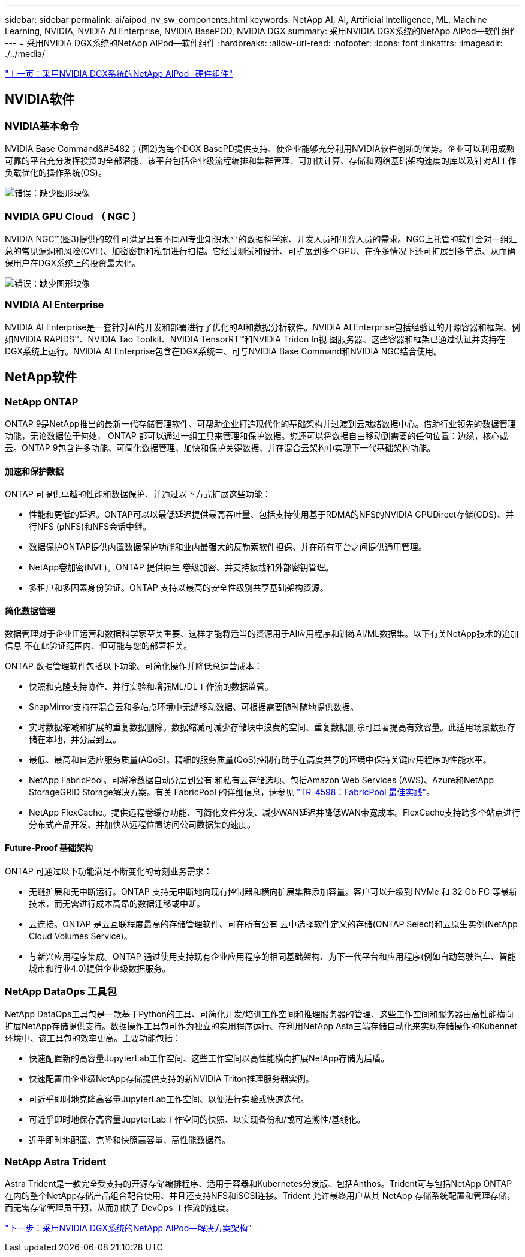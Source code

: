 ---
sidebar: sidebar 
permalink: ai/aipod_nv_sw_components.html 
keywords: NetApp AI, AI, Artificial Intelligence, ML, Machine Learning, NVIDIA, NVIDIA AI Enterprise, NVIDIA BasePOD, NVIDIA DGX 
summary: 采用NVIDIA DGX系统的NetApp AIPod—软件组件 
---
= 采用NVIDIA DGX系统的NetApp AIPod—软件组件
:hardbreaks:
:allow-uri-read: 
:nofooter: 
:icons: font
:linkattrs: 
:imagesdir: ./../media/


link:aipod_nv_hw_components.html["上一页：采用NVIDIA DGX系统的NetApp AIPod -硬件组件"]



== NVIDIA软件



=== NVIDIA基本命令

NVIDIA Base Command&#8482；(图2)为每个DGX BasePD提供支持、使企业能够充分利用NVIDIA软件创新的优势。企业可以利用成熟可靠的平台充分发挥投资的全部潜能、该平台包括企业级流程编排和集群管理、可加快计算、存储和网络基础架构速度的库以及针对AI工作负载优化的操作系统(OS)。

image:aipod_nv_BaseCommand.png["错误：缺少图形映像"]



=== NVIDIA GPU Cloud （ NGC ）

NVIDIA NGC™(图3)提供的软件可满足具有不同AI专业知识水平的数据科学家、开发人员和研究人员的需求。NGC上托管的软件会对一组汇总的常见漏洞和风险(CVE)、加密密钥和私钥进行扫描。它经过测试和设计、可扩展到多个GPU、在许多情况下还可扩展到多节点、从而确保用户在DGX系统上的投资最大化。

image:aipod_nv_ngc.png["错误：缺少图形映像"]



=== NVIDIA AI Enterprise

NVIDIA AI Enterprise是一套针对AI的开发和部署进行了优化的AI和数据分析软件。NVIDIA AI Enterprise包括经验证的开源容器和框架、例如NVIDIA RAPIDS™、NVIDIA Tao Toolkit、NVIDIA TensorRT™和NVIDIA Tridon In视 图服务器、这些容器和框架已通过认证并支持在DGX系统上运行。NVIDIA AI Enterprise包含在DGX系统中、可与NVIDIA Base Command和NVIDIA NGC结合使用。



== NetApp软件



=== NetApp ONTAP

ONTAP 9是NetApp推出的最新一代存储管理软件、可帮助企业打造现代化的基础架构并过渡到云就绪数据中心。借助行业领先的数据管理功能，无论数据位于何处， ONTAP 都可以通过一组工具来管理和保护数据。您还可以将数据自由移动到需要的任何位置：边缘，核心或云。ONTAP 9包含许多功能、可简化数据管理、加快和保护关键数据、并在混合云架构中实现下一代基础架构功能。



==== 加速和保护数据

ONTAP 可提供卓越的性能和数据保护、并通过以下方式扩展这些功能：

* 性能和更低的延迟。ONTAP可以以最低延迟提供最高吞吐量、包括支持使用基于RDMA的NFS的NVIDIA GPUDirect存储(GDS)、并行NFS (pNFS)和NFS会话中继。
* 数据保护ONTAP提供内置数据保护功能和业内最强大的反勒索软件担保、并在所有平台之间提供通用管理。
* NetApp卷加密(NVE)。ONTAP 提供原生 卷级加密、并支持板载和外部密钥管理。
* 多租户和多因素身份验证。ONTAP 支持以最高的安全性级别共享基础架构资源。




==== 简化数据管理

数据管理对于企业IT运营和数据科学家至关重要、这样才能将适当的资源用于AI应用程序和训练AI/ML数据集。以下有关NetApp技术的追加信息 不在此验证范围内、但可能与您的部署相关。

ONTAP 数据管理软件包括以下功能、可简化操作并降低总运营成本：

* 快照和克隆支持协作、并行实验和增强ML/DL工作流的数据监管。
* SnapMirror支持在混合云和多站点环境中无缝移动数据、可根据需要随时随地提供数据。
* 实时数据缩减和扩展的重复数据删除。数据缩减可减少存储块中浪费的空间、重复数据删除可显著提高有效容量。此适用场景数据存储在本地，并分层到云。
* 最低、最高和自适应服务质量(AQoS)。精细的服务质量(QoS)控制有助于在高度共享的环境中保持关键应用程序的性能水平。
* NetApp FabricPool。可将冷数据自动分层到公有 和私有云存储选项、包括Amazon Web Services (AWS)、Azure和NetApp StorageGRID Storage解决方案。有关 FabricPool 的详细信息，请参见 https://www.netapp.com/pdf.html?item=/media/17239-tr4598pdf.pdf["TR-4598：FabricPool 最佳实践"^]。
* NetApp FlexCache。提供远程卷缓存功能、可简化文件分发、减少WAN延迟并降低WAN带宽成本。FlexCache支持跨多个站点进行分布式产品开发、并加快从远程位置访问公司数据集的速度。




==== Future-Proof 基础架构

ONTAP 可通过以下功能满足不断变化的苛刻业务需求：

* 无缝扩展和无中断运行。ONTAP 支持无中断地向现有控制器和横向扩展集群添加容量。客户可以升级到 NVMe 和 32 Gb FC 等最新技术，而无需进行成本高昂的数据迁移或中断。
* 云连接。ONTAP 是云互联程度最高的存储管理软件、可在所有公有 云中选择软件定义的存储(ONTAP Select)和云原生实例(NetApp Cloud Volumes Service)。
* 与新兴应用程序集成。ONTAP 通过使用支持现有企业应用程序的相同基础架构、为下一代平台和应用程序(例如自动驾驶汽车、智能城市和行业4.0)提供企业级数据服务。




=== NetApp DataOps 工具包

NetApp DataOps工具包是一款基于Python的工具、可简化开发/培训工作空间和推理服务器的管理、这些工作空间和服务器由高性能横向扩展NetApp存储提供支持。数据操作工具包可作为独立的实用程序运行、在利用NetApp Asta三端存储自动化来实现存储操作的Kubennet环境中、该工具包的效率更高。主要功能包括：

* 快速配置新的高容量JupyterLab工作空间、这些工作空间以高性能横向扩展NetApp存储为后盾。
* 快速配置由企业级NetApp存储提供支持的新NVIDIA Triton推理服务器实例。
* 可近乎即时地克隆高容量JupyterLab工作空间、以便进行实验或快速迭代。
* 可近乎即时地保存高容量JupyterLab工作空间的快照、以实现备份和/或可追溯性/基线化。
* 近乎即时地配置、克隆和快照高容量、高性能数据卷。




=== NetApp Astra Trident

Astra Trident是一款完全受支持的开源存储编排程序、适用于容器和Kubernetes分发版、包括Anthos。Trident可与包括NetApp ONTAP 在内的整个NetApp存储产品组合配合使用、并且还支持NFS和iSCSI连接。Trident 允许最终用户从其 NetApp 存储系统配置和管理存储，而无需存储管理员干预，从而加快了 DevOps 工作流的速度。

link:aipod_nv_architecture.html["下一步：采用NVIDIA DGX系统的NetApp AIPod—解决方案架构"]
